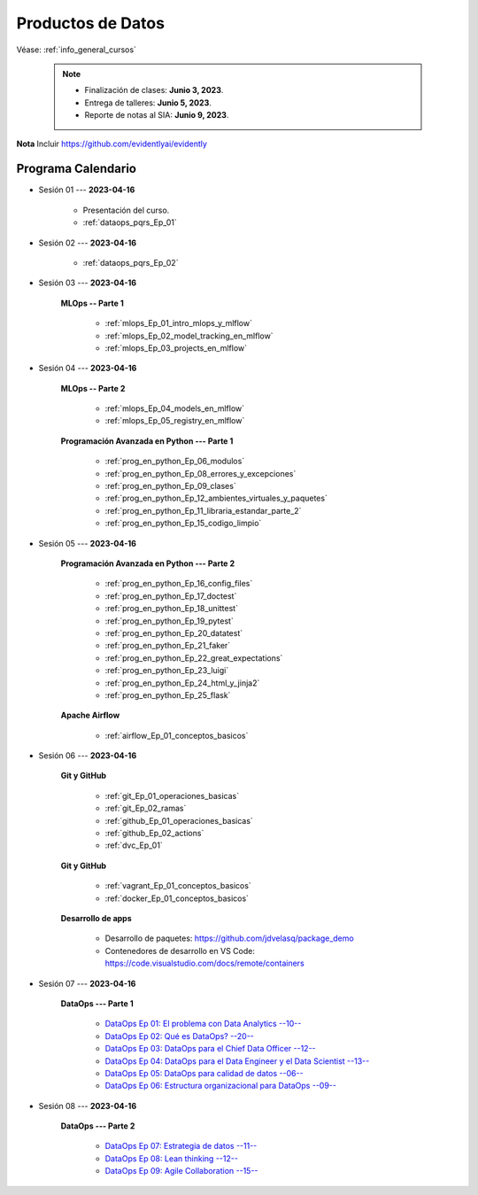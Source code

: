 Productos de Datos
=========================================================================================

.. raw:: html

   <hr style="height:2px;border-width:0;color:gray;background-color:gray">


Véase:  :ref:`info_general_cursos`

    .. note:: 

        * Finalización de clases: **Junio 3, 2023**.

        * Entrega de talleres: **Junio 5, 2023**.

        * Reporte de notas al SIA: **Junio 9, 2023**.


**Nota** Incluir https://github.com/evidentlyai/evidently


.. raw:: html

   <hr style="height:2px;border-width:0;color:gray;background-color:gray">


Programa Calendario
^^^^^^^^^^^^^^^^^^^^^^^^^^^^^^^^^^^^^^^^^^^^^^^^^^^^^^^^^^^^^^^^^^^^^^^^^^^^^^^^^^^^^^^^^

* Sesión 01 --- **2023-04-16**

   * Presentación del curso.

   * :ref:`dataops_pqrs_Ep_01`



* Sesión 02 --- **2023-04-16**

   * :ref:`dataops_pqrs_Ep_02`


* Sesión 03 --- **2023-04-16**

   **MLOps -- Parte 1**

      * :ref:`mlops_Ep_01_intro_mlops_y_mlflow` 

      * :ref:`mlops_Ep_02_model_tracking_en_mlflow` 

      * :ref:`mlops_Ep_03_projects_en_mlflow` 



* Sesión 04 --- **2023-04-16**

   **MLOps -- Parte 2**

      * :ref:`mlops_Ep_04_models_en_mlflow` 

      * :ref:`mlops_Ep_05_registry_en_mlflow` 


   **Programación Avanzada en Python --- Parte 1**

      * :ref:`prog_en_python_Ep_06_modulos`

      * :ref:`prog_en_python_Ep_08_errores_y_excepciones`

      * :ref:`prog_en_python_Ep_09_clases`

      * :ref:`prog_en_python_Ep_12_ambientes_virtuales_y_paquetes`

      * :ref:`prog_en_python_Ep_11_libraria_estandar_parte_2`

      * :ref:`prog_en_python_Ep_15_codigo_limpio`


* Sesión 05 --- **2023-04-16**

   **Programación Avanzada en Python --- Parte 2**

      * :ref:`prog_en_python_Ep_16_config_files`

      * :ref:`prog_en_python_Ep_17_doctest`

      * :ref:`prog_en_python_Ep_18_unittest`

      * :ref:`prog_en_python_Ep_19_pytest`

      * :ref:`prog_en_python_Ep_20_datatest`

      * :ref:`prog_en_python_Ep_21_faker`   

      * :ref:`prog_en_python_Ep_22_great_expectations`
      
      * :ref:`prog_en_python_Ep_23_luigi`

      * :ref:`prog_en_python_Ep_24_html_y_jinja2`

      * :ref:`prog_en_python_Ep_25_flask`

   **Apache Airflow**

      * :ref:`airflow_Ep_01_conceptos_basicos`


* Sesión 06 --- **2023-04-16**

   **Git y GitHub**

      * :ref:`git_Ep_01_operaciones_basicas`

      * :ref:`git_Ep_02_ramas`

      * :ref:`github_Ep_01_operaciones_basicas`

      * :ref:`github_Ep_02_actions`

      * :ref:`dvc_Ep_01`

   **Git y GitHub**

      * :ref:`vagrant_Ep_01_conceptos_basicos`

      * :ref:`docker_Ep_01_conceptos_basicos`

   **Desarrollo de apps**

      * Desarrollo de paquetes:  https://github.com/jdvelasq/package_demo

      * Contenedores de desarrollo en VS Code:  https://code.visualstudio.com/docs/remote/containers


* Sesión 07 --- **2023-04-16**
      

   **DataOps --- Parte 1**
   
      * `DataOps Ep 01: El problema con Data Analytics --10-- <https://jdvelasq.github.io/dataops_01_problem//>`_ 

      * `DataOps Ep 02: Qué es DataOps? --20-- <https://jdvelasq.github.io/dataops_02_what_is_dataops/>`_ 

      * `DataOps Ep 03: DataOps para el Chief Data Officer --12-- <https://jdvelasq.github.io/dataops_03_for_the_chief_data_officer/>`_    

      * `DataOps Ep 04: DataOps para el Data Engineer y el Data Scientist --13-- <https://jdvelasq.github.io/dataops_04_for_the_data_scientist/>`_ 

      * `DataOps Ep 05: DataOps para calidad de datos --06-- <https://jdvelasq.github.io/dataops_05_for_data_quality/>`_ 

      * `DataOps Ep 06: Estructura organizacional para DataOps --09-- <https://jdvelasq.github.io/dataops_06_organizing_for_dataops/>`_    



* Sesión 08 --- **2023-04-16**

   **DataOps --- Parte 2**

      * `DataOps Ep 07: Estrategia de datos --11-- <https://jdvelasq.github.io/dataops_07_data_strategy/>`_    

      * `DataOps Ep 08: Lean thinking --12-- <https://jdvelasq.github.io/dataops_08_lean_thinking/>`_ 

      * `DataOps Ep 09: Agile Collaboration --15-- <https://jdvelasq.github.io/dataops_09_agile_collaboration/>`_ 




























